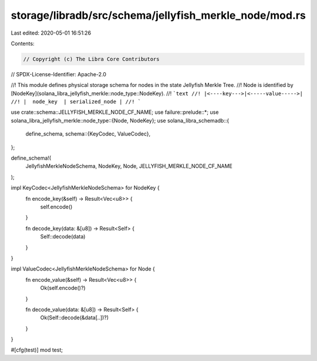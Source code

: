 storage/libradb/src/schema/jellyfish_merkle_node/mod.rs
=======================================================

Last edited: 2020-05-01 16:51:26

Contents:

.. code-block:: rs

    // Copyright (c) The Libra Core Contributors
// SPDX-License-Identifier: Apache-2.0

//! This module defines physical storage schema for nodes in the state Jellyfish Merkle Tree.
//! Node is identified by [NodeKey](solana_libra_jellyfish_merkle::node_type::NodeKey).
//! ```text
//! |<----key--->|<-----value----->|
//! |  node_key  | serialized_node |
//! ```

use crate::schema::JELLYFISH_MERKLE_NODE_CF_NAME;
use failure::prelude::*;
use solana_libra_jellyfish_merkle::node_type::{Node, NodeKey};
use solana_libra_schemadb::{
    define_schema,
    schema::{KeyCodec, ValueCodec},
};

define_schema!(
    JellyfishMerkleNodeSchema,
    NodeKey,
    Node,
    JELLYFISH_MERKLE_NODE_CF_NAME
);

impl KeyCodec<JellyfishMerkleNodeSchema> for NodeKey {
    fn encode_key(&self) -> Result<Vec<u8>> {
        self.encode()
    }

    fn decode_key(data: &[u8]) -> Result<Self> {
        Self::decode(data)
    }
}

impl ValueCodec<JellyfishMerkleNodeSchema> for Node {
    fn encode_value(&self) -> Result<Vec<u8>> {
        Ok(self.encode()?)
    }

    fn decode_value(data: &[u8]) -> Result<Self> {
        Ok(Self::decode(&data[..])?)
    }
}

#[cfg(test)]
mod test;


